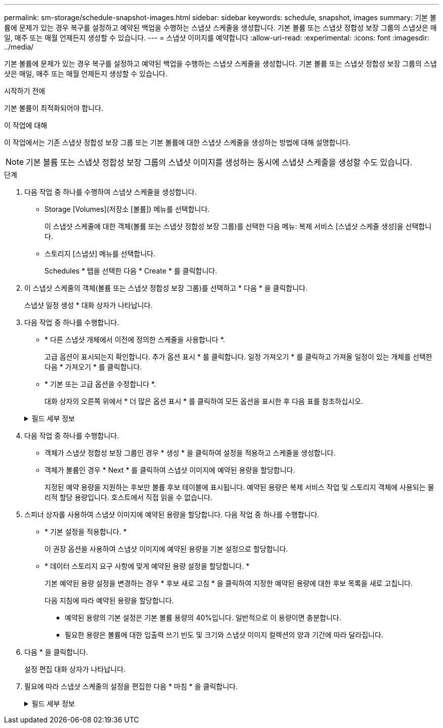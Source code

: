 ---
permalink: sm-storage/schedule-snapshot-images.html 
sidebar: sidebar 
keywords: schedule, snapshot, images 
summary: 기본 볼륨에 문제가 있는 경우 복구를 설정하고 예약된 백업을 수행하는 스냅샷 스케줄을 생성합니다. 기본 볼륨 또는 스냅샷 정합성 보장 그룹의 스냅샷은 매일, 매주 또는 매월 언제든지 생성할 수 있습니다. 
---
= 스냅샷 이미지를 예약합니다
:allow-uri-read: 
:experimental: 
:icons: font
:imagesdir: ../media/


[role="lead"]
기본 볼륨에 문제가 있는 경우 복구를 설정하고 예약된 백업을 수행하는 스냅샷 스케줄을 생성합니다. 기본 볼륨 또는 스냅샷 정합성 보장 그룹의 스냅샷은 매일, 매주 또는 매월 언제든지 생성할 수 있습니다.

.시작하기 전에
기본 볼륨이 최적화되어야 합니다.

.이 작업에 대해
이 작업에서는 기존 스냅샷 정합성 보장 그룹 또는 기본 볼륨에 대한 스냅샷 스케줄을 생성하는 방법에 대해 설명합니다.

[NOTE]
====
기본 볼륨 또는 스냅샷 정합성 보장 그룹의 스냅샷 이미지를 생성하는 동시에 스냅샷 스케줄을 생성할 수도 있습니다.

====
.단계
. 다음 작업 중 하나를 수행하여 스냅샷 스케줄을 생성합니다.
+
** Storage [Volumes](저장소 [볼륨]) 메뉴를 선택합니다.
+
이 스냅샷 스케줄에 대한 객체(볼륨 또는 스냅샷 정합성 보장 그룹)를 선택한 다음 메뉴: 복제 서비스 [스냅샷 스케줄 생성]을 선택합니다.

** 스토리지 [스냅샷] 메뉴를 선택합니다.
+
Schedules * 탭을 선택한 다음 * Create * 를 클릭합니다.



. 이 스냅샷 스케줄의 객체(볼륨 또는 스냅샷 정합성 보장 그룹)를 선택하고 * 다음 * 을 클릭합니다.
+
스냅샷 일정 생성 * 대화 상자가 나타납니다.

. 다음 작업 중 하나를 수행합니다.
+
** * 다른 스냅샷 개체에서 이전에 정의한 스케줄을 사용합니다 *.
+
고급 옵션이 표시되는지 확인합니다. 추가 옵션 표시 * 를 클릭합니다. 일정 가져오기 * 를 클릭하고 가져올 일정이 있는 개체를 선택한 다음 * 가져오기 * 를 클릭합니다.

** * 기본 또는 고급 옵션을 수정합니다 *.
+
대화 상자의 오른쪽 위에서 * 더 많은 옵션 표시 * 를 클릭하여 모든 옵션을 표시한 후 다음 표를 참조하십시오.



+
.필드 세부 정보
[%collapsible]
====
[cols="2*"]
|===
| 필드에 입력합니다 | 설명 


 a| 
* 기본 설정 *



 a| 
일 을 선택합니다
 a| 
스냅샷 이미지에 대한 요일을 개별적으로 선택합니다.



 a| 
시작 시간
 a| 
드롭다운 목록에서 일별 스냅샷의 새 시작 시간을 선택합니다(선택 항목은 30분 단위로 제공됨). 시작 시간은 현재 시간보다 30분 먼저 설정됩니다.



 a| 
시간대
 a| 
드롭다운 목록에서 스토리지의 시간대를 선택합니다.



 a| 
* 고급 설정 *



 a| 
일/월
 a| 
다음 옵션 중 하나를 선택합니다.

** * Daily/Weekly * -- 동기화 스냅샷을 위한 개별 요일을 선택합니다. 또한 일일 일정을 원하는 경우 오른쪽 상단에서 * Select All Days * (모든 날짜 선택 *) 확인란을 선택할 수도 있습니다.
** * Monthly/Yearly * -- 동기화 스냅샷을 위한 개별 월을 선택합니다. On day(s) * 필드에 동기화가 발생하는 날짜를 입력합니다. 유효한 항목은 * 1 * ~ * 31 * 및 * Last * 입니다. 여러 날짜를 쉼표 또는 세미콜론으로 구분할 수 있습니다. 포함 날짜에 하이픈을 사용합니다. 예: 1,3, 4,10-15, Last. 월 단위 일정을 원하는 경우 오른쪽 상단에서 * 모든 월 선택 * 확인란을 선택할 수도 있습니다.




 a| 
시작 시간
 a| 
드롭다운 목록에서 일별 스냅샷의 새 시작 시간을 선택합니다(선택 항목은 30분 단위로 제공됨). 시작 시간은 현재 시간보다 30분 먼저 설정됩니다.



 a| 
시간대
 a| 
드롭다운 목록에서 스토리지의 시간대를 선택합니다.



 a| 
스냅샷 간의 일별/시간 스냅샷
 a| 
하루에 생성할 스냅샷 이미지 수를 선택합니다. 둘 이상의 를 선택한 경우 스냅샷 이미지 사이의 시간도 선택합니다. 여러 스냅샷 이미지의 경우 충분한 예약 용량이 있어야 합니다.



 a| 
지금 스냅샷 이미지를 생성하시겠습니까?
 a| 
예약 중인 자동 이미지 외에 인스턴트 이미지를 만들려면 이 확인란을 선택합니다.



 a| 
시작/종료 날짜 또는 종료 날짜 없음
 a| 
동기화를 시작할 시작 날짜를 입력합니다. 종료 날짜를 입력하거나 * 종료 날짜 없음 * 을 선택합니다.

|===
====
. 다음 작업 중 하나를 수행합니다.
+
** 객체가 스냅샷 정합성 보장 그룹인 경우 * 생성 * 을 클릭하여 설정을 적용하고 스케줄을 생성합니다.
** 객체가 볼륨인 경우 * Next * 를 클릭하여 스냅샷 이미지에 예약된 용량을 할당합니다.
+
지정된 예약 용량을 지원하는 후보만 볼륨 후보 테이블에 표시됩니다. 예약된 용량은 복제 서비스 작업 및 스토리지 객체에 사용되는 물리적 할당 용량입니다. 호스트에서 직접 읽을 수 없습니다.



. 스피너 상자를 사용하여 스냅샷 이미지에 예약된 용량을 할당합니다. 다음 작업 중 하나를 수행합니다.
+
** * 기본 설정을 적용합니다. *
+
이 권장 옵션을 사용하여 스냅샷 이미지에 예약된 용량을 기본 설정으로 할당합니다.

** * 데이터 스토리지 요구 사항에 맞게 예약된 용량 설정을 할당합니다. *
+
기본 예약된 용량 설정을 변경하는 경우 * 후보 새로 고침 * 을 클릭하여 지정한 예약된 용량에 대한 후보 목록을 새로 고칩니다.

+
다음 지침에 따라 예약된 용량을 할당합니다.

+
*** 예약된 용량의 기본 설정은 기본 볼륨 용량의 40%입니다. 일반적으로 이 용량이면 충분합니다.
*** 필요한 용량은 볼륨에 대한 입출력 쓰기 빈도 및 크기와 스냅샷 이미지 컬렉션의 양과 기간에 따라 달라집니다.




. 다음 * 을 클릭합니다.
+
설정 편집 대화 상자가 나타납니다.

. 필요에 따라 스냅샷 스케줄의 설정을 편집한 다음 * 마침 * 을 클릭합니다.
+
.필드 세부 정보
[%collapsible]
====
[cols="2*"]
|===
| 설정 | 설명 


 a| 
* 스냅샷 이미지 제한 *



 a| 
다음과 같은 경우 스냅샷 이미지 자동 삭제 활성화
 a| 
스냅샷 이미지를 지정된 제한 이후 자동으로 삭제하려면 확인란을 선택하고, 제한을 변경하려면 스피너 상자를 사용합니다. 이 확인란의 선택을 취소하면 32개 이미지 후에 스냅샷 이미지 생성이 중지됩니다.



 a| 
* 예약된 용량 설정 *



 a| 
다음 경우에 알림:
 a| 
스피너 상자를 사용하여 스케줄의 예약된 용량이 거의 가득 찰 때 시스템에서 경고 알림을 보내는 백분율 지점을 조정합니다.

스케줄에 예약된 용량이 지정된 임계값을 초과하는 경우 사전 알림을 사용하여 예약된 용량을 늘리거나 남은 공간이 부족해지기 전에 불필요한 객체를 삭제하십시오.



 a| 
전체 예약 용량에 대한 정책입니다
 a| 
다음 정책 중 하나를 선택합니다.

** * Purge Oldest snapshot image * -- 시스템이 가장 오래된 스냅샷 이미지를 자동으로 지퍼하여 스냅샷 그룹 내에서 재사용할 수 있도록 스냅샷 이미지 예약 용량을 해제합니다.
** * 기본 볼륨에 대한 쓰기 거부 * -- 예약된 용량이 최대 정의 비율에 도달하면 시스템은 예약된 용량 액세스를 트리거한 기본 볼륨에 대한 모든 I/O 쓰기 요청을 거부합니다.


|===
====

